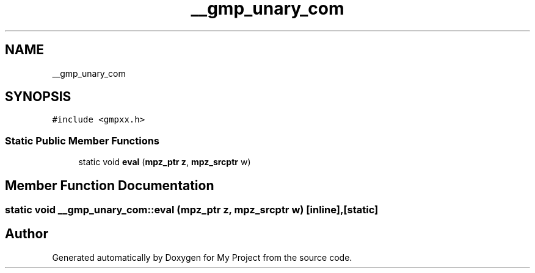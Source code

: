.TH "__gmp_unary_com" 3 "Sun Jul 12 2020" "My Project" \" -*- nroff -*-
.ad l
.nh
.SH NAME
__gmp_unary_com
.SH SYNOPSIS
.br
.PP
.PP
\fC#include <gmpxx\&.h>\fP
.SS "Static Public Member Functions"

.in +1c
.ti -1c
.RI "static void \fBeval\fP (\fBmpz_ptr\fP \fBz\fP, \fBmpz_srcptr\fP w)"
.br
.in -1c
.SH "Member Function Documentation"
.PP 
.SS "static void __gmp_unary_com::eval (\fBmpz_ptr\fP z, \fBmpz_srcptr\fP w)\fC [inline]\fP, \fC [static]\fP"


.SH "Author"
.PP 
Generated automatically by Doxygen for My Project from the source code\&.

